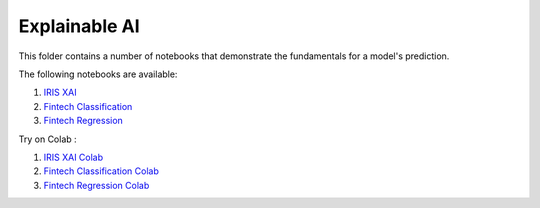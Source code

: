 Explainable AI
--------------

This folder contains a number of notebooks that demonstrate the
fundamentals for a model's prediction.

The following notebooks are available:

1. `IRIS XAI <../_static/examples/xai/iris/XAI_on_IRIS.html>`_
2. `Fintech Classification <../_static/examples/xai/fintech/XAI_on_Fintech_Classification.html>`_
3. `Fintech Regression <../_static/examples/xai/fintech/XAI_on_Fintech_Regression.html>`_

Try on Colab :

1. `IRIS XAI Colab <https://drive.google.com/file/d/1hzii_9mqYY1CQg64zLrzVS34CVbB2kQa/view?usp=drive_link>`_
2. `Fintech Classification Colab <https://drive.google.com/file/d/1VR4UbuHBSULCiQ-6R6ZuBgEWG2tUhzCB/view?usp=drive_link>`_
3. `Fintech Regression Colab <https://drive.google.com/file/d/1XKohWLr7comECR1Y3wpXCN1Gc7DrA_d0/view?usp=drive_link>`_
